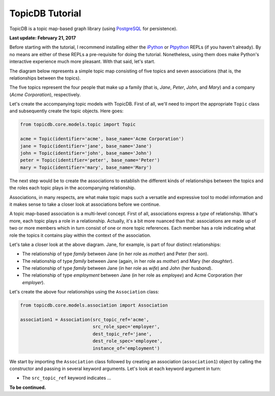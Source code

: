 TopicDB Tutorial
================

TopicDB is a topic map-based graph library (using `PostgreSQL`_ for persistence).

.. image:: http://www.storytechnologies.com/wp-content/uploads/2016/12/topic-db-logo.png

**Last update: February 21, 2017**

Before starting with the tutorial, I recommend installing either the `iPython`_ or `Ptpython`_ REPLs
(if you haven't already). By no means are either of these REPLs a pre-requisite for doing the
tutorial. Nonetheless, using them does make Python's interactive experience much more pleasant. With
that said, let's start.

The diagram below represents a simple topic map consisting of five topics and seven associations
(that is, the relationships between the topics).

.. image:: http://www.storytechnologies.com/wp-content/uploads/2017/01/tutorial2.png

The five topics represent the four people that make up a family (that is, *Jane*, *Peter*, *John*,
and *Mary*) and a company (*Acme Corporation*), respectively.

Let's create the accompanying topic models with TopicDB. First of all, we'll need to import the
appropriate ``Topic`` class and subsequently create the topic objects. Here goes:

.. code-block:: python

    from topicdb.core.models.topic import Topic

    acme = Topic(identifier='acme', base_name='Acme Corporation')
    jane = Topic(identifier='jane', base_name='Jane')
    john = Topic(identifier='john', base_name='John')
    peter = Topic(identifier='peter', base_name='Peter')
    mary = Topic(identifier='mary', base_name='Mary')

The next step would be to create the associations to establish the different kinds of relationships
between the topics and the roles each topic plays in the accompanying relationship.

Associations, in many respects, are what make topic maps such a versatile and expressive tool to
model information and it makes sense to take a closer look at associations before we continue.

A topic map-based association is a multi-level concept. First of all, associations express a *type*
of relationship. What's more, each topic plays a role in a relationship. Actually, it's a bit more
nuanced than that: associations are made up of two or more members which in turn consist of one or
more topic references. Each member has a role indicating what role the topics it contains play
within the context of the association.

Let's take a closer look at the above diagram. Jane, for example, is part of four distinct
relationships:

- The relationship of type *family* between Jane (in her role as *mother*) and Peter (her *son*).
- The relationship of type *family* between Jane (again, in her role as *mother*) and Mary (her *daughter*).
- The relationship of type *family* between Jane (in her role as *wife*) and John (her *husband*).
- The relationship of type *employment* between Jane (in her role as *employee*) and Acme Corporation (her *employer*).

Let's create the above four relationships using the ``Association`` class:

.. code-block:: python

    from topicdb.core.models.association import Association

    association1 = Association(src_topic_ref='acme',
                               src_role_spec='employer',
                               dest_topic_ref='jane',
                               dest_role_spec='employee',
                               instance_of='employment')

We start by importing the ``Association`` class followed by creating an association
(``association1``) object by calling the constructor and passing in several keyword arguments. Let's
look at each keyword argument in turn:

* The ``src_topic_ref`` keyword indicates ...

**To be continued.**

.. _PostgreSQL: https://www.postgresql.org/
.. _iPython: https://ipython.org/
.. _Ptpython: https://github.com/jonathanslenders/ptpython
